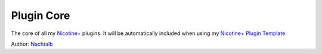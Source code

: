 Plugin Core
===========

The core of all my `Nicotine+`_ plugins. It will be automatically
included when using my `Nicotine+ Plugin Template`_.

Author: `Nachtalb`_

.. _Nicotine+: https://nicotine-plus.github.io/nicotine-plus/
.. _Nicotine+ Plugin Template: https://github.com/Nachtalb/nicotine_plus_plugin_template
.. _Nachtalb: https://github.com/Nachtalb
